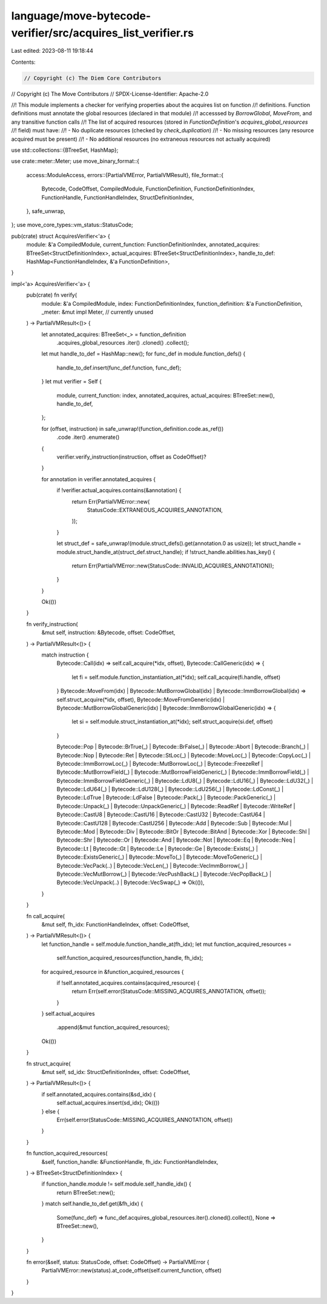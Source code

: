 language/move-bytecode-verifier/src/acquires_list_verifier.rs
=============================================================

Last edited: 2023-08-11 19:18:44

Contents:

.. code-block:: rs

    // Copyright (c) The Diem Core Contributors
// Copyright (c) The Move Contributors
// SPDX-License-Identifier: Apache-2.0

//! This module implements a checker for verifying properties about the acquires list on function
//! definitions. Function definitions must annotate the global resources (declared in that module)
//! accesssed by `BorrowGlobal`, `MoveFrom`, and any transitive function calls
//! The list of acquired resources (stored in `FunctionDefinition`'s `acquires_global_resources`
//! field) must have:
//! - No duplicate resources (checked by `check_duplication`)
//! - No missing resources (any resource acquired must be present)
//! - No additional resources (no extraneous resources not actually acquired)

use std::collections::{BTreeSet, HashMap};

use crate::meter::Meter;
use move_binary_format::{
    access::ModuleAccess,
    errors::{PartialVMError, PartialVMResult},
    file_format::{
        Bytecode, CodeOffset, CompiledModule, FunctionDefinition, FunctionDefinitionIndex,
        FunctionHandle, FunctionHandleIndex, StructDefinitionIndex,
    },
    safe_unwrap,
};
use move_core_types::vm_status::StatusCode;

pub(crate) struct AcquiresVerifier<'a> {
    module: &'a CompiledModule,
    current_function: FunctionDefinitionIndex,
    annotated_acquires: BTreeSet<StructDefinitionIndex>,
    actual_acquires: BTreeSet<StructDefinitionIndex>,
    handle_to_def: HashMap<FunctionHandleIndex, &'a FunctionDefinition>,
}

impl<'a> AcquiresVerifier<'a> {
    pub(crate) fn verify(
        module: &'a CompiledModule,
        index: FunctionDefinitionIndex,
        function_definition: &'a FunctionDefinition,
        _meter: &mut impl Meter, // currently unused
    ) -> PartialVMResult<()> {
        let annotated_acquires: BTreeSet<_> = function_definition
            .acquires_global_resources
            .iter()
            .cloned()
            .collect();
        let mut handle_to_def = HashMap::new();
        for func_def in module.function_defs() {
            handle_to_def.insert(func_def.function, func_def);
        }
        let mut verifier = Self {
            module,
            current_function: index,
            annotated_acquires,
            actual_acquires: BTreeSet::new(),
            handle_to_def,
        };

        for (offset, instruction) in safe_unwrap!(function_definition.code.as_ref())
            .code
            .iter()
            .enumerate()
        {
            verifier.verify_instruction(instruction, offset as CodeOffset)?
        }

        for annotation in verifier.annotated_acquires {
            if !verifier.actual_acquires.contains(&annotation) {
                return Err(PartialVMError::new(
                    StatusCode::EXTRANEOUS_ACQUIRES_ANNOTATION,
                ));
            }

            let struct_def = safe_unwrap!(module.struct_defs().get(annotation.0 as usize));
            let struct_handle = module.struct_handle_at(struct_def.struct_handle);
            if !struct_handle.abilities.has_key() {
                return Err(PartialVMError::new(StatusCode::INVALID_ACQUIRES_ANNOTATION));
            }
        }

        Ok(())
    }

    fn verify_instruction(
        &mut self,
        instruction: &Bytecode,
        offset: CodeOffset,
    ) -> PartialVMResult<()> {
        match instruction {
            Bytecode::Call(idx) => self.call_acquire(*idx, offset),
            Bytecode::CallGeneric(idx) => {
                let fi = self.module.function_instantiation_at(*idx);
                self.call_acquire(fi.handle, offset)
            }
            Bytecode::MoveFrom(idx)
            | Bytecode::MutBorrowGlobal(idx)
            | Bytecode::ImmBorrowGlobal(idx) => self.struct_acquire(*idx, offset),
            Bytecode::MoveFromGeneric(idx)
            | Bytecode::MutBorrowGlobalGeneric(idx)
            | Bytecode::ImmBorrowGlobalGeneric(idx) => {
                let si = self.module.struct_instantiation_at(*idx);
                self.struct_acquire(si.def, offset)
            }

            Bytecode::Pop
            | Bytecode::BrTrue(_)
            | Bytecode::BrFalse(_)
            | Bytecode::Abort
            | Bytecode::Branch(_)
            | Bytecode::Nop
            | Bytecode::Ret
            | Bytecode::StLoc(_)
            | Bytecode::MoveLoc(_)
            | Bytecode::CopyLoc(_)
            | Bytecode::ImmBorrowLoc(_)
            | Bytecode::MutBorrowLoc(_)
            | Bytecode::FreezeRef
            | Bytecode::MutBorrowField(_)
            | Bytecode::MutBorrowFieldGeneric(_)
            | Bytecode::ImmBorrowField(_)
            | Bytecode::ImmBorrowFieldGeneric(_)
            | Bytecode::LdU8(_)
            | Bytecode::LdU16(_)
            | Bytecode::LdU32(_)
            | Bytecode::LdU64(_)
            | Bytecode::LdU128(_)
            | Bytecode::LdU256(_)
            | Bytecode::LdConst(_)
            | Bytecode::LdTrue
            | Bytecode::LdFalse
            | Bytecode::Pack(_)
            | Bytecode::PackGeneric(_)
            | Bytecode::Unpack(_)
            | Bytecode::UnpackGeneric(_)
            | Bytecode::ReadRef
            | Bytecode::WriteRef
            | Bytecode::CastU8
            | Bytecode::CastU16
            | Bytecode::CastU32
            | Bytecode::CastU64
            | Bytecode::CastU128
            | Bytecode::CastU256
            | Bytecode::Add
            | Bytecode::Sub
            | Bytecode::Mul
            | Bytecode::Mod
            | Bytecode::Div
            | Bytecode::BitOr
            | Bytecode::BitAnd
            | Bytecode::Xor
            | Bytecode::Shl
            | Bytecode::Shr
            | Bytecode::Or
            | Bytecode::And
            | Bytecode::Not
            | Bytecode::Eq
            | Bytecode::Neq
            | Bytecode::Lt
            | Bytecode::Gt
            | Bytecode::Le
            | Bytecode::Ge
            | Bytecode::Exists(_)
            | Bytecode::ExistsGeneric(_)
            | Bytecode::MoveTo(_)
            | Bytecode::MoveToGeneric(_)
            | Bytecode::VecPack(..)
            | Bytecode::VecLen(_)
            | Bytecode::VecImmBorrow(_)
            | Bytecode::VecMutBorrow(_)
            | Bytecode::VecPushBack(_)
            | Bytecode::VecPopBack(_)
            | Bytecode::VecUnpack(..)
            | Bytecode::VecSwap(_) => Ok(()),
        }
    }

    fn call_acquire(
        &mut self,
        fh_idx: FunctionHandleIndex,
        offset: CodeOffset,
    ) -> PartialVMResult<()> {
        let function_handle = self.module.function_handle_at(fh_idx);
        let mut function_acquired_resources =
            self.function_acquired_resources(function_handle, fh_idx);
        for acquired_resource in &function_acquired_resources {
            if !self.annotated_acquires.contains(acquired_resource) {
                return Err(self.error(StatusCode::MISSING_ACQUIRES_ANNOTATION, offset));
            }
        }
        self.actual_acquires
            .append(&mut function_acquired_resources);
        Ok(())
    }

    fn struct_acquire(
        &mut self,
        sd_idx: StructDefinitionIndex,
        offset: CodeOffset,
    ) -> PartialVMResult<()> {
        if self.annotated_acquires.contains(&sd_idx) {
            self.actual_acquires.insert(sd_idx);
            Ok(())
        } else {
            Err(self.error(StatusCode::MISSING_ACQUIRES_ANNOTATION, offset))
        }
    }

    fn function_acquired_resources(
        &self,
        function_handle: &FunctionHandle,
        fh_idx: FunctionHandleIndex,
    ) -> BTreeSet<StructDefinitionIndex> {
        if function_handle.module != self.module.self_handle_idx() {
            return BTreeSet::new();
        }
        match self.handle_to_def.get(&fh_idx) {
            Some(func_def) => func_def.acquires_global_resources.iter().cloned().collect(),
            None => BTreeSet::new(),
        }
    }

    fn error(&self, status: StatusCode, offset: CodeOffset) -> PartialVMError {
        PartialVMError::new(status).at_code_offset(self.current_function, offset)
    }
}


